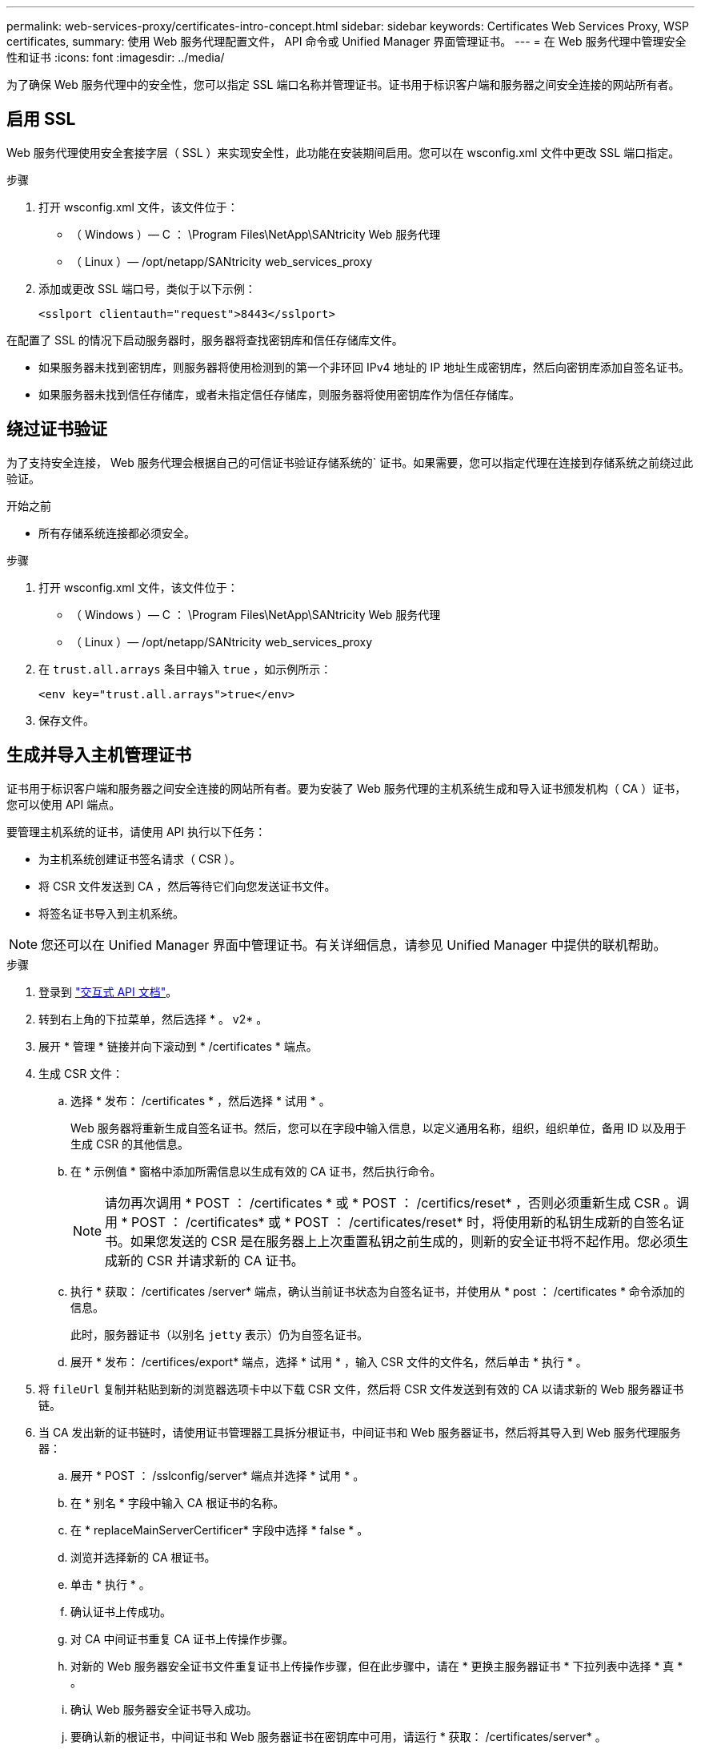 ---
permalink: web-services-proxy/certificates-intro-concept.html 
sidebar: sidebar 
keywords: Certificates Web Services Proxy, WSP certificates, 
summary: 使用 Web 服务代理配置文件， API 命令或 Unified Manager 界面管理证书。 
---
= 在 Web 服务代理中管理安全性和证书
:icons: font
:imagesdir: ../media/


[role="lead"]
为了确保 Web 服务代理中的安全性，您可以指定 SSL 端口名称并管理证书。证书用于标识客户端和服务器之间安全连接的网站所有者。



== 启用 SSL

Web 服务代理使用安全套接字层（ SSL ）来实现安全性，此功能在安装期间启用。您可以在 wsconfig.xml 文件中更改 SSL 端口指定。

.步骤
. 打开 wsconfig.xml 文件，该文件位于：
+
** （ Windows ）— C ： \Program Files\NetApp\SANtricity Web 服务代理
** （ Linux ）— /opt/netapp/SANtricity web_services_proxy


. 添加或更改 SSL 端口号，类似于以下示例：
+
[listing]
----
<sslport clientauth="request">8443</sslport>
----


在配置了 SSL 的情况下启动服务器时，服务器将查找密钥库和信任存储库文件。

* 如果服务器未找到密钥库，则服务器将使用检测到的第一个非环回 IPv4 地址的 IP 地址生成密钥库，然后向密钥库添加自签名证书。
* 如果服务器未找到信任存储库，或者未指定信任存储库，则服务器将使用密钥库作为信任存储库。




== 绕过证书验证

为了支持安全连接， Web 服务代理会根据自己的可信证书验证存储系统的` 证书。如果需要，您可以指定代理在连接到存储系统之前绕过此验证。

.开始之前
* 所有存储系统连接都必须安全。


.步骤
. 打开 wsconfig.xml 文件，该文件位于：
+
** （ Windows ）— C ： \Program Files\NetApp\SANtricity Web 服务代理
** （ Linux ）— /opt/netapp/SANtricity web_services_proxy


. 在 `trust.all.arrays` 条目中输入 `true` ，如示例所示：
+
[listing]
----
<env key="trust.all.arrays">true</env>
----
. 保存文件。




== 生成并导入主机管理证书

证书用于标识客户端和服务器之间安全连接的网站所有者。要为安装了 Web 服务代理的主机系统生成和导入证书颁发机构（ CA ）证书，您可以使用 API 端点。

要管理主机系统的证书，请使用 API 执行以下任务：

* 为主机系统创建证书签名请求（ CSR ）。
* 将 CSR 文件发送到 CA ，然后等待它们向您发送证书文件。
* 将签名证书导入到主机系统。



NOTE: 您还可以在 Unified Manager 界面中管理证书。有关详细信息，请参见 Unified Manager 中提供的联机帮助。

.步骤
. 登录到 link:install-login-task.html["交互式 API 文档"]。
. 转到右上角的下拉菜单，然后选择 * 。 v2* 。
. 展开 * 管理 * 链接并向下滚动到 * /certificates * 端点。
. 生成 CSR 文件：
+
.. 选择 * 发布： /certificates * ，然后选择 * 试用 * 。
+
Web 服务器将重新生成自签名证书。然后，您可以在字段中输入信息，以定义通用名称，组织，组织单位，备用 ID 以及用于生成 CSR 的其他信息。

.. 在 * 示例值 * 窗格中添加所需信息以生成有效的 CA 证书，然后执行命令。
+

NOTE: 请勿再次调用 * POST ： /certificates * 或 * POST ： /certifics/reset* ，否则必须重新生成 CSR 。调用 * POST ： /certificates* 或 * POST ： /certificates/reset* 时，将使用新的私钥生成新的自签名证书。如果您发送的 CSR 是在服务器上上次重置私钥之前生成的，则新的安全证书将不起作用。您必须生成新的 CSR 并请求新的 CA 证书。

.. 执行 * 获取： /certificates /server* 端点，确认当前证书状态为自签名证书，并使用从 * post ： /certificates * 命令添加的信息。
+
此时，服务器证书（以别名 `jetty` 表示）仍为自签名证书。

.. 展开 * 发布： /certifices/export* 端点，选择 * 试用 * ，输入 CSR 文件的文件名，然后单击 * 执行 * 。


. 将 `fileUrl` 复制并粘贴到新的浏览器选项卡中以下载 CSR 文件，然后将 CSR 文件发送到有效的 CA 以请求新的 Web 服务器证书链。
. 当 CA 发出新的证书链时，请使用证书管理器工具拆分根证书，中间证书和 Web 服务器证书，然后将其导入到 Web 服务代理服务器：
+
.. 展开 * POST ： /sslconfig/server* 端点并选择 * 试用 * 。
.. 在 * 别名 * 字段中输入 CA 根证书的名称。
.. 在 * replaceMainServerCertificer* 字段中选择 * false * 。
.. 浏览并选择新的 CA 根证书。
.. 单击 * 执行 * 。
.. 确认证书上传成功。
.. 对 CA 中间证书重复 CA 证书上传操作步骤。
.. 对新的 Web 服务器安全证书文件重复证书上传操作步骤，但在此步骤中，请在 * 更换主服务器证书 * 下拉列表中选择 * 真 * 。
.. 确认 Web 服务器安全证书导入成功。
.. 要确认新的根证书，中间证书和 Web 服务器证书在密钥库中可用，请运行 * 获取： /certificates/server* 。


. 选择并展开 * 发布： /certifices/reload * 端点，然后选择 * 试用 * 。出现提示时，无论是否要重新启动这两个控制器，请选择 * 错误 * 。（ "True" 仅适用于双阵列控制器。） 单击 * 执行 * 。
+
/certifices/reload * 端点通常会返回成功的 http 202 响应。但是，重新加载 Web 服务器信任存储库和密钥库证书确实会在 API 进程和 Web 服务器证书重新加载进程之间造成争用情况。在极少数情况下， Web 服务器证书重新加载可能会击败 API 处理。在这种情况下，即使重新加载成功完成，它也似乎失败。如果发生这种情况，请继续执行下一步。如果重新加载实际失败，下一步也会失败。

. 关闭与 Web 服务代理的当前浏览器会话，打开一个新的浏览器会话，然后确认可以与 Web 服务代理建立新的安全浏览器连接。
+
通过使用匿名或非公开浏览会话，您可以打开与服务器的连接，而无需使用先前浏览会话中保存的任何数据。


